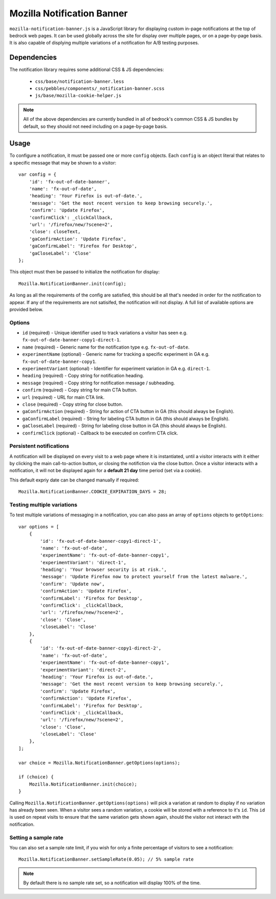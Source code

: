 .. This Source Code Form is subject to the terms of the Mozilla Public
.. License, v. 2.0. If a copy of the MPL was not distributed with this
.. file, You can obtain one at http://mozilla.org/MPL/2.0/.

.. _mozillanotificationbanner:

===========================
Mozilla Notification Banner
===========================

``mozilla-notification-banner.js`` is a JavaScript library for displaying custom in-page notifications at the top of bedrock web pages. It can be used globally across the site for display over multiple pages, or on a page-by-page basis. It is also capable of displying multiple variations of a notification for A/B testing purposes.

Dependencies
------------

The notification library requires some additional CSS & JS dependencies:

    - ``css/base/notification-banner.less``
    - ``css/pebbles/components/_notification-banner.scss``
    - ``js/base/mozilla-cookie-helper.js``

.. note::

    All of the above dependencies are currently bundled in all of bedrock's common CSS & JS bundles by default, so they should not need including on a page-by-page basis.

Usage
-----

To configure a notification, it must be passed one or more ``config`` objects. Each ``config`` is an object literal that relates to a specific message that may be shown to a visitor::

    var config = {
        'id': 'fx-out-of-date-banner',
        'name': 'fx-out-of-date',
        'heading': 'Your Firefox is out-of-date.',
        'message': 'Get the most recent version to keep browsing securely.',
        'confirm': 'Update Firefox',
        'confirmClick': _clickCallback,
        'url': '/firefox/new/?scene=2',
        'close': closeText,
        'gaConfirmAction': 'Update Firefox',
        'gaConfirmLabel': 'Firefox for Desktop',
        'gaCloseLabel': 'Close'
    };

This object must then be passed to initialize the notification for display::

    Mozilla.NotificationBanner.init(config);

As long as all the requirements of the config are satisfied, this should be all that's needed in order for the notification to appear. If any of the requirements are not satisifed, the notification will not display. A full list of available options are provided below.

Options
~~~~~~~

- ``id`` (required) - Unique identifier used to track variations a visitor has seen e.g. ``fx-out-of-date-banner-copy1-direct-1``.
- ``name`` (required) - Generic name for the notification type e.g. ``fx-out-of-date``.
- ``experimentName`` (optional) - Generic name for tracking a specific experiment in GA e.g. ``fx-out-of-date-banner-copy1``.
- ``experimentVariant`` (optional) - Identifier for experiment variation in GA e.g. ``direct-1``.
- ``heading`` (required) - Copy string for notification heading.
- ``message`` (required) - Copy string for notification message / subheading.
- ``confirm`` (required) - Copy string for main CTA button.
- ``url`` (required) - URL for main CTA link.
- ``close`` (required) - Copy string for close button.
- ``gaConfirmAction`` (required) - String for action of CTA button in GA (this should always be English).
- ``gaConfirmLabel`` (required) - String for labeling CTA button in GA (this should always be English).
- ``gaCloseLabel`` (required) - String for labeling close button in GA (this should always be English).
- ``confirmClick`` (optional) - Callback to be executed on confirm CTA click.

Persistent notifications
~~~~~~~~~~~~~~~~~~~~~~~~

A notification will be displayed on every visit to a web page where it is instantiated, until a visitor interacts with it either by clicking the main call-to-action button, or closing the notifiction via the close button. Once a visitor interacts with a notification, it will not be displayed again for a **default 21 day** time period (set via a cookie).

This default expriy date can be changed manually if required::

    Mozilla.NotificationBanner.COOKIE_EXPIRATION_DAYS = 28;

Testing multiple variations
~~~~~~~~~~~~~~~~~~~~~~~~~~~

To test multiple variations of messaging in a notification, you can also pass an array of ``options`` objects to ``getOptions``::

    var options = [
        {
            'id': 'fx-out-of-date-banner-copy1-direct-1',
            'name': 'fx-out-of-date',
            'experimentName': 'fx-out-of-date-banner-copy1',
            'experimentVariant': 'direct-1',
            'heading': 'Your browser security is at risk.',
            'message': 'Update Firefox now to protect yourself from the latest malware.',
            'confirm': 'Update now',
            'confirmAction': 'Update Firefox',
            'confirmLabel': 'Firefox for Desktop',
            'confirmClick': _clickCallback,
            'url': '/firefox/new/?scene=2',
            'close': 'Close',
            'closeLabel': 'Close'
        },
        {
            'id': 'fx-out-of-date-banner-copy1-direct-2',
            'name': 'fx-out-of-date',
            'experimentName': 'fx-out-of-date-banner-copy1',
            'experimentVariant': 'direct-2',
            'heading': 'Your Firefox is out-of-date.',
            'message': 'Get the most recent version to keep browsing securely.',
            'confirm': 'Update Firefox',
            'confirmAction': 'Update Firefox',
            'confirmLabel': 'Firefox for Desktop',
            'confirmClick': _clickCallback,
            'url': '/firefox/new/?scene=2',
            'close': 'Close',
            'closeLabel': 'Close'
        },
    ];

    var choice = Mozilla.NotificationBanner.getOptions(options);

    if (choice) {
        Mozilla.NotificationBanner.init(choice);
    }

Calling ``Mozilla.NotificationBanner.getOptions(options)`` will pick a variation at random to display if no variation has already been seen. When a visitor sees a random variation, a cookie will be stored with a reference to it's ``id``. This ``id`` is used on repeat visits to ensure that the same variation gets shown again, should the visitor not interact with the notification.

Setting a sample rate
~~~~~~~~~~~~~~~~~~~~~

You can also set a sample rate limit, if you wish for only a finite percentage of visitors to see a notification::

    Mozilla.NotificationBanner.setSampleRate(0.05); // 5% sample rate

.. note::

    By default there is no sample rate set, so a notification will display 100% of the time.
